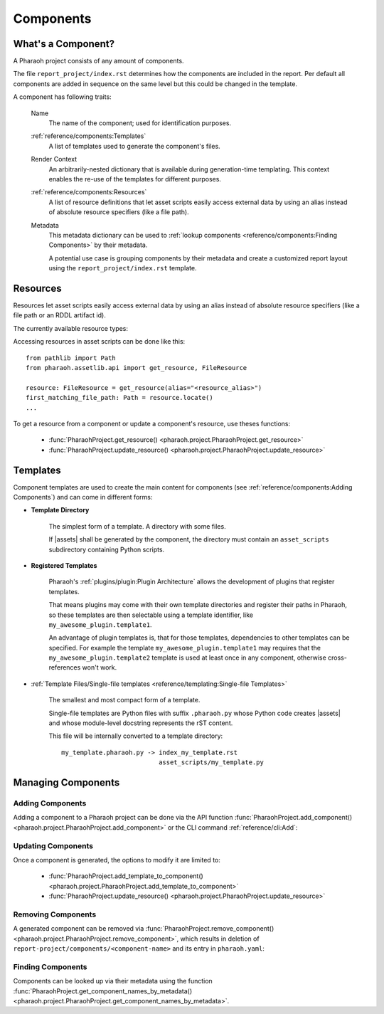Components
==========

What's a Component?
-------------------

A Pharaoh project consists of any amount of components.

The file ``report_project/index.rst`` determines how the components are included in the report.
Per default all components are added in sequence on the same level but this could be changed in the template.

A component has following traits:

    Name
        The name of the component; used for identification purposes.

    :ref:`reference/components:Templates`
        A list of templates used to generate the component's files.

    Render Context
        An arbitrarily-nested dictionary that is available during generation-time templating.
        This context enables the re-use of the templates for different purposes.

    :ref:`reference/components:Resources`
        A list of resource definitions that let asset scripts easily access external data by using an alias instead of
        absolute resource specifiers (like a file path).

    Metadata
        This metadata dictionary can be used to :ref:`lookup components <reference/components:Finding Components>`
        by their metadata.

        A potential use case is grouping components by their metadata and create a customized report layout
        using the ``report_project/index.rst`` template.

Resources
---------

Resources let asset scripts easily access external data by using an alias instead of absolute resource specifiers
(like a file path or an RDDL artifact id).

The currently available resource types:

.. jinja:: default

    {% for name, resource in resources.items() %}
        - :class:`{{ name }} <{{ resource.__module__ }}.{{ resource.__name__ }}>`

    {% endfor %}



Accessing resources in asset scripts can be done like this::

    from pathlib import Path
    from pharaoh.assetlib.api import get_resource, FileResource

    resource: FileResource = get_resource(alias="<resource_alias>")
    first_matching_file_path: Path = resource.locate()
    ...


To get a resource from a component or update a component's resource, use theses functions:

    - :func:`PharaohProject.get_resource() <pharaoh.project.PharaohProject.get_resource>`
    - :func:`PharaohProject.update_resource() <pharaoh.project.PharaohProject.update_resource>`


Templates
---------

Component templates are used to create the main content for components
(see :ref:`reference/components:Adding Components`) and can come in different forms:

- **Template Directory**

    The simplest form of a template. A directory with some files.

    If |assets| shall be generated by the component,
    the directory must contain an ``asset_scripts`` subdirectory containing Python scripts.

- **Registered Templates**

    Pharaoh's :ref:`plugins/plugin:Plugin Architecture` allows the development of plugins that register templates.

    That means plugins may come with their own template directories and register their paths in Pharaoh,
    so these templates are then selectable using a template identifier,
    like ``my_awesome_plugin.template1``.

    An advantage of plugin templates is, that for those templates, dependencies to other templates can be specified.
    For example the template ``my_awesome_plugin.template1`` may requires that the ``my_awesome_plugin.template2``
    template is used at least once in any component, otherwise cross-references won't work.

- :ref:`Template Files/Single-file templates <reference/templating:Single-file Templates>`

    The smallest and most compact form of a template.

    Single-file templates are Python files with suffix ``.pharaoh.py`` whose Python code creates |assets| and
    whose module-level docstring represents the rST content.

    This file will be internally converted to a template directory::

        my_template.pharaoh.py -> index_my_template.rst
                                  asset_scripts/my_template.py


Managing Components
-------------------

Adding Components
+++++++++++++++++

Adding a component to a Pharaoh project can be done via the API function
:func:`PharaohProject.add_component() <pharaoh.project.PharaohProject.add_component>` or the CLI
command :ref:`reference/cli:Add`:

.. automethod:: pharaoh.project.PharaohProject.add_component
    :noindex:


Updating Components
+++++++++++++++++++

Once a component is generated, the options to modify it are limited to:

    -   :func:`PharaohProject.add_template_to_component() <pharaoh.project.PharaohProject.add_template_to_component>`
    -   :func:`PharaohProject.update_resource() <pharaoh.project.PharaohProject.update_resource>`

Removing Components
+++++++++++++++++++

A generated component can be removed via
:func:`PharaohProject.remove_component() <pharaoh.project.PharaohProject.remove_component>`,
which results in deletion of ``report-project/components/<component-name>`` and its entry in ``pharaoh.yaml``:


Finding Components
++++++++++++++++++

Components can be looked up via their metadata using the function
:func:`PharaohProject.get_component_names_by_metadata()
<pharaoh.project.PharaohProject.get_component_names_by_metadata>`.
